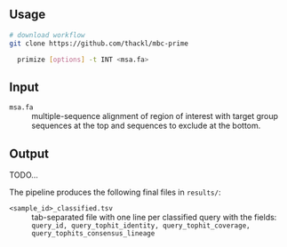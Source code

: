 ** Usage

#+begin_src sh
# download workflow
git clone https://github.com/thackl/mbc-prime

  primize [options] -t INT <msa.fa>

#+end_src

** Input
- =msa.fa= :: multiple-sequence alignment of region of interest with target
  group sequences at the top and sequences to exclude at the bottom.

** Output
TODO...

The pipeline produces the following final files in =results/=:
- =<sample_id>_classified.tsv= :: tab-separated file with one line per classified query with the fields:
  =query_id, query_tophit_identity, query_tophit_coverage, query_tophits_consensus_lineage=

